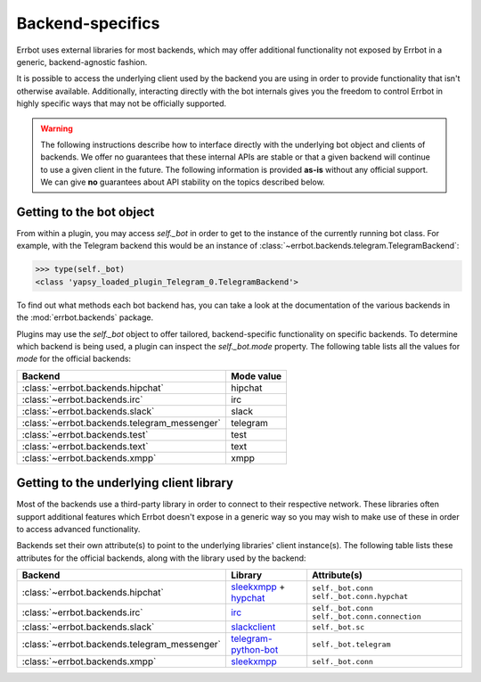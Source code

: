 Backend-specifics
=================

Errbot uses external libraries for most backends, which may offer additional
functionality not exposed by Errbot in a generic, backend-agnostic fashion.

It is possible to access the underlying client used by the backend you are
using in order to provide functionality that isn't otherwise available.
Additionally, interacting directly with the bot internals gives you the freedom
to control Errbot in highly specific ways that may not be officially supported.

.. warning::
	The following instructions describe how to interface directly with the underlying bot object and clients of backends.
	We offer no guarantees that these internal APIs are stable or that a given backend will continue to use a given client in the future.
	The following information is provided **as-is** without any official support.
	We can give **no** guarantees about API stability on the topics described below.


Getting to the bot object
-------------------------

From within a plugin, you may access `self._bot` in order to get to the instance of the currently running bot class.
For example, with the Telegram backend this would be an instance of :class:`~errbot.backends.telegram.TelegramBackend`:

.. code-block:: python

	>>> type(self._bot)
	<class 'yapsy_loaded_plugin_Telegram_0.TelegramBackend'>

To find out what methods each bot backend has, you can take a look at the documentation of the various backends in the :mod:`errbot.backends` package.

Plugins may use the `self._bot` object to offer tailored, backend-specific functionality on specific backends.
To determine which backend is being used, a plugin can inspect the `self._bot.mode` property.
The following table lists all the values for `mode` for the official backends:

============================================  ==========
Backend                                       Mode value
============================================  ==========
:class:`~errbot.backends.hipchat`             hipchat
:class:`~errbot.backends.irc`                 irc
:class:`~errbot.backends.slack`               slack
:class:`~errbot.backends.telegram_messenger`  telegram
:class:`~errbot.backends.test`                test
:class:`~errbot.backends.text`                text
:class:`~errbot.backends.xmpp`                xmpp
============================================  ==========


Getting to the underlying client library
----------------------------------------

Most of the backends use a third-party library in order to connect to their respective network.
These libraries often support additional features which Errbot doesn't expose in a generic
way so you may wish to make use of these in order to access advanced functionality.

Backends set their own attribute(s) to point to the underlying libraries' client instance(s).
The following table lists these attributes for the official backends, along with the library used by the backend:


============================================  =========================  ================================================
Backend                                       Library                    Attribute(s)
============================================  =========================  ================================================
:class:`~errbot.backends.hipchat`             `sleekxmpp`_ + `hypchat`_  ``self._bot.conn`` ``self._bot.conn.hypchat``
:class:`~errbot.backends.irc`                 `irc`_                     ``self._bot.conn`` ``self._bot.conn.connection``
:class:`~errbot.backends.slack`               `slackclient`_             ``self._bot.sc``
:class:`~errbot.backends.telegram_messenger`  `telegram-python-bot`_     ``self._bot.telegram``
:class:`~errbot.backends.xmpp`                `sleekxmpp`_               ``self._bot.conn``
============================================  =========================  ================================================

.. _hypchat: https://pypi.python.org/pypi/hypchat/
.. _irc: https://pypi.python.org/pypi/irc/
.. _`telegram-python-bot`: https://pypi.python.org/pypi/python-telegram-bot
.. _slackclient: https://pypi.python.org/pypi/slackclient/
.. _sleekxmpp: https://pypi.python.org/pypi/sleekxmpp
